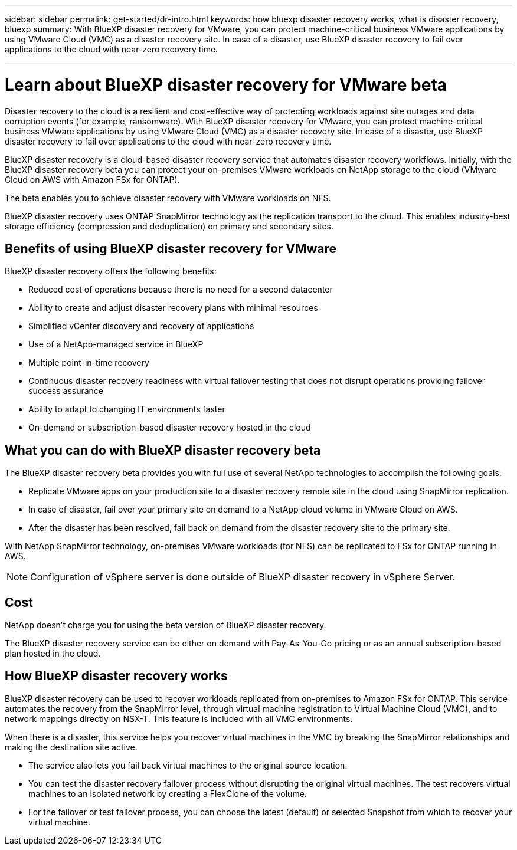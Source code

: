 ---
sidebar: sidebar
permalink: get-started/dr-intro.html
keywords: how bluexp disaster recovery works, what is disaster recovery, bluexp
summary: With BlueXP disaster recovery for VMware, you can protect machine-critical business VMware applications by using VMware Cloud (VMC) as a disaster recovery site. In case of a disaster, use BlueXP disaster recovery to fail over applications to the cloud with near-zero recovery time. 

---

= Learn about BlueXP disaster recovery for VMware beta
:hardbreaks:
:icons: font
:imagesdir: ../media/concepts/

[.lead]
Disaster recovery to the cloud is a resilient and cost-effective way of protecting workloads against site outages and data corruption events (for example, ransomware). With BlueXP disaster recovery for VMware, you can protect machine-critical business VMware applications by using VMware Cloud (VMC) as a disaster recovery site. In case of a disaster, use BlueXP disaster recovery to fail over applications to the cloud with near-zero recovery time. 

BlueXP disaster recovery is a cloud-based disaster recovery service that automates disaster recovery workflows. Initially, with the BlueXP disaster recovery beta you can protect your on-premises VMware workloads on NetApp storage to the cloud (VMware Cloud on AWS with Amazon FSx for ONTAP).

The beta enables you to achieve disaster recovery with VMware workloads on NFS. 

BlueXP disaster recovery uses ONTAP SnapMirror technology as the replication transport to the cloud. This enables industry-best storage efficiency (compression and deduplication) on primary and secondary sites. 

== Benefits of using BlueXP disaster recovery for VMware

BlueXP disaster recovery offers the following benefits:

* Reduced cost of operations because there is no need for a second datacenter
* Ability to create and adjust disaster recovery plans with minimal resources
* Simplified vCenter discovery and recovery of applications 
* Use of a NetApp-managed service in BlueXP
* Multiple point-in-time recovery
* Continuous disaster recovery readiness with virtual failover testing that does not disrupt operations providing failover success assurance
* Ability to adapt to changing IT environments faster
* On-demand or subscription-based disaster recovery hosted in the cloud


== What you can do with BlueXP disaster recovery beta 
The BlueXP disaster recovery beta provides you with full use of several NetApp technologies to accomplish the following goals: 

* Replicate VMware apps on your production site to a disaster recovery remote site in the cloud using SnapMirror replication.
* In case of disaster, fail over your primary site on demand to a NetApp cloud volume in VMware Cloud on AWS.
* After the disaster has been resolved, fail back on demand from the disaster recovery site to the primary site.

With NetApp SnapMirror technology, on-premises VMware workloads (for NFS) can be replicated to FSx for ONTAP running in AWS.

NOTE: Configuration of vSphere server is done outside of BlueXP disaster recovery in vSphere Server. 


== Cost

NetApp doesn’t charge you for using the beta version of BlueXP disaster recovery.

The BlueXP disaster recovery service can be either on demand with Pay-As-You-Go pricing or as an annual subscription-based plan hosted in the cloud. 

== How BlueXP disaster recovery works

BlueXP disaster recovery can be used to recover workloads replicated from on-premises to Amazon FSx for ONTAP. This service automates the recovery from the SnapMirror level, through virtual machine registration to Virtual Machine Cloud (VMC), and to network mappings directly on NSX-T. This feature is included with all VMC environments.

When there is a disaster, this service helps you recover virtual machines in the VMC by breaking the SnapMirror relationships and making the destination site active. 

* The service also lets you fail back virtual machines to the original source location.  
* You can test the disaster recovery failover process without disrupting the original virtual machines. The test recovers virtual machines to an isolated network by creating a FlexClone of the volume.
* For the failover or test failover process, you can choose the latest (default) or selected Snapshot from which to recover your virtual machine. 


